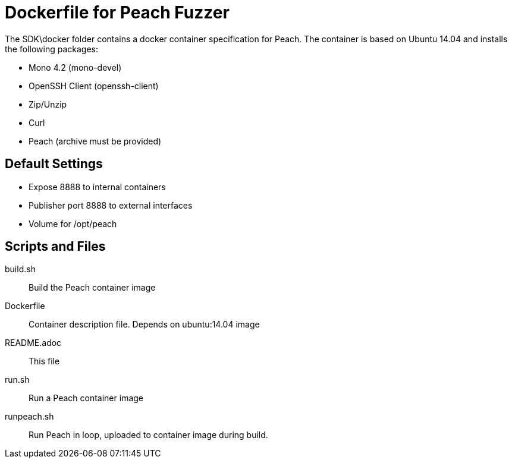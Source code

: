 = Dockerfile for Peach Fuzzer

The SDK\docker folder contains a docker container specification
for Peach. The container is based on Ubuntu 14.04 and installs
the following packages:

* Mono 4.2 (mono-devel)
* OpenSSH Client (openssh-client)
* Zip/Unzip
* Curl
* Peach (archive must be provided)

== Default Settings

* Expose 8888 to internal containers
* Publisher port 8888 to external interfaces
* Volume for /opt/peach

== Scripts and Files

build.sh:: Build the Peach container image
Dockerfile:: Container description file. Depends on ubuntu:14.04 image
README.adoc:: This file
run.sh:: Run a Peach container image
runpeach.sh:: Run Peach in loop, uploaded to container image during build.

